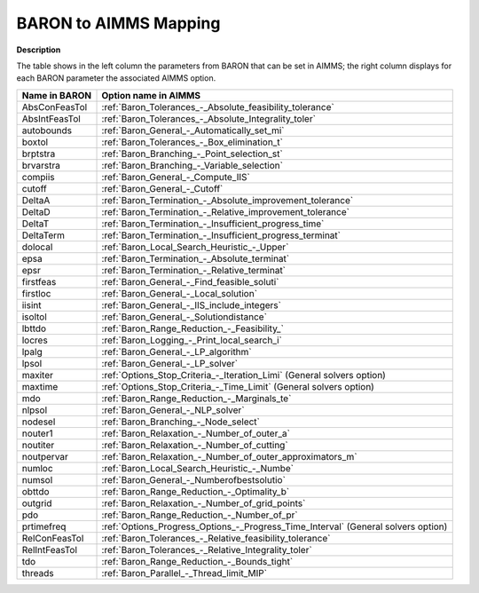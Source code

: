 

.. _BARON_to_AIMMS_Mapping:


BARON to AIMMS Mapping
=========================

**Description** 

The table shows in the left column the parameters from BARON that can be set in AIMMS; the right column displays for each BARON parameter the associated AIMMS option.

.. list-table::

   * - **Name in BARON**
     - **Option name in AIMMS**
   * - AbsConFeasTol
     - :ref:`Baron_Tolerances_-_Absolute_feasibility_tolerance`
   * - AbsIntFeasTol
     - :ref:`Baron_Tolerances_-_Absolute_Integrality_toler`
   * - autobounds
     - :ref:`Baron_General_-_Automatically_set_mi`
   * - boxtol
     - :ref:`Baron_Tolerances_-_Box_elimination_t`
   * - brptstra
     - :ref:`Baron_Branching_-_Point_selection_st`
   * - brvarstra
     - :ref:`Baron_Branching_-_Variable_selection`
   * - compiis
     - :ref:`Baron_General_-_Compute_IIS`
   * - cutoff
     - :ref:`Baron_General_-_Cutoff`
   * - DeltaA
     - :ref:`Baron_Termination_-_Absolute_improvement_tolerance`
   * - DeltaD
     - :ref:`Baron_Termination_-_Relative_improvement_tolerance`
   * - DeltaT
     - :ref:`Baron_Termination_-_Insufficient_progress_time`
   * - DeltaTerm
     - :ref:`Baron_Termination_-_Insufficient_progress_terminat`
   * - dolocal
     - :ref:`Baron_Local_Search_Heuristic_-_Upper`
   * - epsa
     - :ref:`Baron_Termination_-_Absolute_terminat`
   * - epsr
     - :ref:`Baron_Termination_-_Relative_terminat`
   * - firstfeas
     - :ref:`Baron_General_-_Find_feasible_soluti`
   * - firstloc
     - :ref:`Baron_General_-_Local_solution`
   * - iisint
     - :ref:`Baron_General_-_IIS_include_integers`
   * - isoltol
     - :ref:`Baron_General_-_Solutiondistance`
   * - lbttdo
     - :ref:`Baron_Range_Reduction_-_Feasibility_`
   * - locres
     - :ref:`Baron_Logging_-_Print_local_search_i`
   * - lpalg
     - :ref:`Baron_General_-_LP_algorithm`
   * - lpsol
     - :ref:`Baron_General_-_LP_solver`
   * - maxiter
     - :ref:`Options_Stop_Criteria_-_Iteration_Limi`   (General solvers option)
   * - maxtime
     - :ref:`Options_Stop_Criteria_-_Time_Limit`   (General solvers option)
   * - mdo
     - :ref:`Baron_Range_Reduction_-_Marginals_te`
   * - nlpsol
     - :ref:`Baron_General_-_NLP_solver`
   * - nodesel
     - :ref:`Baron_Branching_-_Node_select`
   * - nouter1
     - :ref:`Baron_Relaxation_-_Number_of_outer_a`
   * - noutiter
     - :ref:`Baron_Relaxation_-_Number_of_cutting`
   * - noutpervar
     - :ref:`Baron_Relaxation_-_Number_of_outer_approximators_m`
   * - numloc
     - :ref:`Baron_Local_Search_Heuristic_-_Numbe`
   * - numsol
     - :ref:`Baron_General_-_Numberofbestsolutio`
   * - obttdo
     - :ref:`Baron_Range_Reduction_-_Optimality_b`
   * - outgrid
     - :ref:`Baron_Relaxation_-_Number_of_grid_points`
   * - pdo
     - :ref:`Baron_Range_Reduction_-_Number_of_pr`
   * - prtimefreq
     - :ref:`Options_Progress_Options_-_Progress_Time_Interval`   (General solvers option)
   * - RelConFeasTol
     - :ref:`Baron_Tolerances_-_Relative_feasibility_tolerance`
   * - RelIntFeasTol
     - :ref:`Baron_Tolerances_-_Relative_Integrality_toler`
   * - tdo
     - :ref:`Baron_Range_Reduction_-_Bounds_tight`
   * - threads
     - :ref:`Baron_Parallel_-_Thread_limit_MIP`
